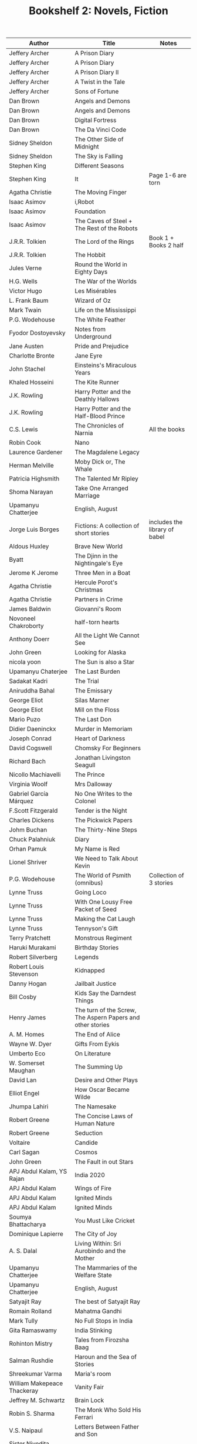 #+TITLE: Bookshelf 2: Novels, Fiction
#+ATTR_HTML: :border 2 :frame all :rules all
|-----------------------------------------+------------------------------------------------------------+---------------------------------|
| Author                                  | Title                                                      | Notes                           |
|-----------------------------------------+------------------------------------------------------------+---------------------------------|
| Jeffery Archer                          | A Prison Diary                                             |                                 |
| Jeffery Archer                          | A Prison Diary                                             |                                 |
| Jeffery Archer                          | A Prison Diary II                                          |                                 |
| Jeffery Archer                          | A Twist in the Tale                                        |                                 |
| Jeffery Archer                          | Sons of Fortune                                            |                                 |
| Dan Brown                               | Angels and Demons                                          |                                 |
| Dan Brown                               | Angels and Demons                                          |                                 |
| Dan Brown                               | Digital Fortress                                           |                                 |
| Dan Brown                               | The Da Vinci Code                                          |                                 |
| Sidney Sheldon                          | The Other Side of Midnight                                 |                                 |
| Sidney Sheldon                          | The Sky is Falling                                         |                                 |
| Stephen King                            | Different Seasons                                          |                                 |
| Stephen King                            | It                                                         | Page 1-6 are torn               |
| Agatha Christie                         | The Moving Finger                                          |                                 |
| Isaac Asimov                            | i,Robot                                                    |                                 |
| Isaac Asimov                            | Foundation                                                 |                                 |
| Isaac Asimov                            | The Caves of Steel + The Rest of the Robots                |                                 |
| J.R.R. Tolkien                          | The Lord of the Rings                                      | Book 1 + Books 2 half           |
| J.R.R. Tolkien                          | The Hobbit                                                 |                                 |
| Jules Verne                             | Round the World in Eighty Days                             |                                 |
| H.G. Wells                              | The War of the Worlds                                      |                                 |
| Victor Hugo                             | Les Misérables                                             |                                 |
| L. Frank Baum                           | Wizard of Oz                                               |                                 |
| Mark Twain                              | Life on the Mississippi                                    |                                 |
| P.G. Wodehouse                          | The White Feather                                          |                                 |
| Fyodor Dostoyevsky                      | Notes from Underground                                     |                                 |
| Jane Austen                             | Pride and Prejudice                                        |                                 |
| Charlotte Bronte                        | Jane Eyre                                                  |                                 |
| John Stachel                            | Einsteins's Miraculous Years                               |                                 |
| Khaled Hosseini                         | The Kite Runner                                            |                                 |
| J.K. Rowling                            | Harry Potter and the Deathly Hallows                       |                                 |
| J.K. Rowling                            | Harry Potter and the Half-Blood Prince                     |                                 |
| C.S. Lewis                              | The Chronicles of Narnia                                   | All the books                   |
|-----------------------------------------+------------------------------------------------------------+---------------------------------|
| Robin Cook                              | Nano                                                       |                                 |
| Laurence Gardener                       | The Magdalene Legacy                                       |                                 |
| Herman Melville                         | Moby Dick or, The Whale                                    |                                 |
| Patricia Highsmith                      | The Talented Mr Ripley                                     |                                 |
| Shoma Narayan                           | Take One Arranged Marriage                                 |                                 |
| Upamanyu Chatterjee                     | English, August                                            |                                 |
| Jorge Luis Borges                       | Fictions: A collection of short stories                    | includes the library of babel   |
| Aldous Huxley                           | Brave New World                                            |                                 |
| Byatt                                   | The Djinn in the Nightingale's Eye                         |                                 |
| Jerome K Jerome                         | Three Men in a Boat                                        |                                 |
| Agatha Christie                         | Hercule Porot's Christmas                                  |                                 |
| Agatha Christie                         | Partners in Crime                                          |                                 |
| James Baldwin                           | Giovanni's Room                                            |                                 |
| Novoneel Chakroborty                    | half-torn hearts                                           |                                 |
| Anthony Doerr                           | All the Light We Cannot See                                |                                 |
| John Green                              | Looking for Alaska                                         |                                 |
| nicola yoon                             | The Sun is also a Star                                     |                                 |
|-----------------------------------------+------------------------------------------------------------+---------------------------------|
| Upamanyu Chaterjee                      | The Last Burden                                            |                                 |
| Sadakat Kadri                           | The Trial                                                  |                                 |
| Aniruddha Bahal                         | The Emissary                                               |                                 |
| George Eliot                            | Silas Marner                                               |                                 |
| George Eliot                            | Mill on the Floss                                          |                                 |
| Mario Puzo                              | The Last Don                                               |                                 |
| Didier Daeninckx                        | Murder in Memoriam                                         |                                 |
| Joseph Conrad                           | Heart of Darkness                                          |                                 |
| David Cogswell                          | Chomsky For Beginners                                      |                                 |
| Richard Bach                            | Jonathan Livingston Seagull                                |                                 |
| Nicollo Machiavelli                     | The Prince                                                 |                                 |
| Virginia Woolf                          | Mrs Dalloway                                               |                                 |
| Gabriel García Márquez                  | No One Writes to the Colonel                               |                                 |
| F.Scott Fitzgerald                      | Tender is the Night                                        |                                 |
| Charles Dickens                         | The Pickwick Papers                                        |                                 |
| Johm Buchan                             | The Thirty-Nine Steps                                      |                                 |
| Chuck Palahniuk                         | Diary                                                      |                                 |
| Orhan Pamuk                             | My Name is Red                                             |                                 |
| Lionel Shriver                          | We Need to Talk About Kevin                                |                                 |
| P.G. Wodehouse                          | The World of Psmith (omnibus)                              | Collection of 3 stories         |
| Lynne Truss                             | Going Loco                                                 |                                 |
| Lynne Truss                             | With One Lousy Free Packet of Seed                         |                                 |
| Lynne Truss                             | Making the Cat Laugh                                       |                                 |
| Lynne Truss                             | Tennyson's Gift                                            |                                 |
| Terry Pratchett                         | Monstrous Regiment                                         |                                 |
| Haruki Murakami                         | Birthday Stories                                           |                                 |
| Robert Silverberg                       | Legends                                                    |                                 |
| Robert Louis Stevenson                  | Kidnapped                                                  |                                 |
| Danny Hogan                             | Jailbait Justice                                           |                                 |
| Bill Cosby                              | Kids Say the Darndest Things                               |                                 |
| Henry James                             | The turn of the Screw, The Aspern Papers and other stories |                                 |
| A. M. Homes                             | The End of Alice                                           |                                 |
| Wayne W. Dyer                           | Gifts From Eykis                                           |                                 |
| Umberto Eco                             | On Literature                                              |                                 |
| W. Somerset Maughan                     | The Summing Up                                             |                                 |
| David Lan                               | Desire and Other Plays                                     |                                 |
| Elliot Engel                            | How Oscar Became Wilde                                     |                                 |
| Jhumpa Lahiri                           | The Namesake                                               |                                 |
| Robert Greene                           | The Concise Laws of Human Nature                           |                                 |
| Robert Greene                           | Seduction                                                  |                                 |
| Voltaire                                | Candide                                                    |                                 |
| Carl Sagan                              | Cosmos                                                     |                                 |
| John Green                              | The Fault in out Stars                                     |                                 |
|-----------------------------------------+------------------------------------------------------------+---------------------------------|
| APJ Abdul Kalam, YS Rajan               | India 2020                                                 |                                 |
| APJ Abdul Kalam                         | Wings of Fire                                              |                                 |
| APJ Abdul Kalam                         | Ignited Minds                                              |                                 |
| APJ Abdul Kalam                         | Ignited Minds                                              |                                 |
| Soumya Bhattacharya                     | You Must Like Cricket                                      |                                 |
| Dominique Lapierre                      | The City of Joy                                            |                                 |
| A. S. Dalal                             | Living Within: Sri Aurobindo and the Mother                |                                 |
| Upamanyu Chatterjee                     | The Mammaries of the Welfare State                         |                                 |
| Upamanyu Chatterjee                     | English, August                                            |                                 |
| Satyajit Ray                            | The best of Satyajit Ray                                   |                                 |
| Romain Rolland                          | Mahatma Gandhi                                             |                                 |
| Mark Tully                              | No Full Stops in India                                     |                                 |
| Gita Ramaswamy                          | India Stinking                                             |                                 |
| Rohinton Mistry                         | Tales from Firozsha Baag                                   |                                 |
| Salman Rushdie                          | Haroun and the Sea of Stories                              |                                 |
| Shreekumar Varma                        | Maria's room                                               |                                 |
| William Makepeace Thackeray             | Vanity Fair                                                |                                 |
| Jeffrey M. Schwartz                     | Brain Lock                                                 |                                 |
| Robin S. Sharma                         | The Monk Who Sold His Ferrari                              |                                 |
| V.S. Naipaul                            | Letters Between Father and Son                             |                                 |
| Sister Nivedita, Ananda K. Coomaraswamy | Hindus and Buddhists                                       |                                 |
| Noam Chomsky                            | On Language                                                |                                 |
| Shakespeare                             | The Two Gentlemen of Verona                                |                                 |
| Steven Pinker                           | The Language Instinct                                      |                                 |
| Buck Rodgers, Robert Shook              | The IBM Way                                                |                                 |
| Barry Mazur                             | Imagining Numbers                                          |                                 |
| Catholic Church                         | The Holy Bible                                             |                                 |
| Siddhartha Basu                         | Mastermind India 4                                         |                                 |
| Sheri S. Tepper                         | Grass                                                      |                                 |
| Ronald W. Clark                         | Einstein: The Life and Times                               |                                 |
| Stephen Hawking                         | A Brief History of Time                                    |                                 |
| L.I. Brezhnev                           | Following Lenin's Course                                   |                                 |
| Charles Darwin                          | The Origin of Species                                      |                                 |
| Arun Kumar Singh                        | The Comprehensive History of Psychology                    |                                 |
| Chetan Bhagat                           | five point someone                                         |                                 |
| Chetan Bhagat                           | 2 states                                                   |                                 |
| John Grisham                            | The Pelican Brief                                          |                                 |
| John Grisham                            | The Client                                                 |                                 |
| John Grisham                            | The Runaway Jury                                           |                                 |
|-----------------------------------------+------------------------------------------------------------+---------------------------------|
| Vikram Seth                             | A Suitable Boy                                             |                                 |
| R. K. Narayan                           | A Town Called Malgudi                                      |                                 |
| R. K. Narayan                           | The Dark Room                                              |                                 |
| V. Brodov                               | Indian Philosophy in Modern Times                          |                                 |
| Rohinton Mistry                         | Family Matters                                             |                                 |
| Vikram Sethk                            | An Equal Music                                             |                                 |
| Charles Dickens                         | The Pickwick Papers                                        |                                 |
| Vikram Seth                             | The Collected Poems                                        |                                 |
| Vikram Seth                             | From Heaven Lake                                           |                                 |
| Vikram Seth                             | The Golden Gate                                            |                                 |
| Mahesh Dattani                          | Collected Plays Vol. 1                                     |                                 |
| Tarun Tejpal                            | The Alchemy of Desire                                      |                                 |
| Nighat M. Gandhi                        | Ghalib at Dusk and Other Stories                           |                                 |
| Kiran Desai                             | The Inheritance of Loss                                    |                                 |
| Robin S. Sharma                         | The Monk Who Sold His Ferrari                              |                                 |
| Ruskin Bond                             | Collected Fiction                                          |                                 |
| Ruskin Bond                             | Book of Nature                                             |                                 |
| Ruskin Bond                             | Roads to Mussoorie                                         |                                 |
| Penguin                                 | First Proof (2)                                            |                                 |
| Mahesh Dattani                          | Collected Plays Vol. 2                                     |                                 |
| Rabindranath Tagore                     | The King of the Dark Chamber                               |                                 |
| Rabindranath Tagore                     | A Grain of Sand (Chokher Bali)                             |                                 |
| Maria Konnikova                         | Mastermind: How to Think Like Sherlock Holmes              |                                 |
| Saratchandra Chattopadhyay              | The Saratchandra Omnibus Vol. 1                            |                                 |
| Bankimchandra Chattopadhyay             | The Bankimchandra Omnibus Vol. 1                           |                                 |
| Sunil Gangopadhyay                      | The Youth                                                  |                                 |
| Jibonananda Das                         | Jibonananda Daser Shreshtho Kobita                         | Bengali                         |
| Harsha Dutta                            | Shobuj Pratima                                             | Bengali                         |
| Swami Vedananda                         | //                                                         | Bengali                         |
| R. K. Laxman                            | Collected Writings                                         |                                 |
| R. K. Narayan                           | Swami and Friends                                          |                                 |
| Bisham Sahni                            | Tamas                                                      |                                 |
| R. K. Narayan                           | Waiting for the Mahatma                                    |                                 |
| R. K. Narayan                           | The Indian Epics Retold                                    |                                 |
| Shankha Ghosh                           | Kobita Sangraha                                            | Bengali                         |
| Achintyakumar Sengupta                  | Udyata Kharga                                              | Bengali (3 Volumes Together)    |
|-----------------------------------------+------------------------------------------------------------+---------------------------------|
| Ernest Hemingway                        | A Farewell to Arms                                         |                                 |
| George Orwell                           | Nineteen Eighty-Four                                       |                                 |
| Irving Chernev, Fred Reinfeld           | Winning Chess                                              |                                 |
| Roger Penrose                           | The Emperor's New Mind                                     |                                 |
| Devdutt Pattanaik                       | The Pregnant King                                          |                                 |
| Veronica Henry                          | Just a Family Affair                                       |                                 |
| Madan Mohan Sati                        | Rajula-Malusahi                                            | Hindi                           |
| Mahadevi Verma                          | Ateet ke Chalchitra                                        | Hindi                           |
| Sophie Kinsella                         | How to Stop Your Sister's Wedding Night                    |                                 |
| Robin Sharma                            | The Monk Who Sold His Ferrari                              |                                 |
| John Simpson                            | A Mad World, My Masters                                    |                                 |
| Agatha Christie                         | An Autobiography                                           |                                 |
| James Joyce                             | Ulysses                                                    |                                 |
| John Gibson Lockhart                    | The History of Napoleon Buonaparte                         |                                 |
| Kancha Ilaiah                           | Turning the Pot, Tilling the Land                          |                                 |
| Sunita Parasuraman                      | Going to America                                           |                                 |
| Swami Vivekananda                       | Education for Character                                    |                                 |
| Swami Vivekananda                       | The Complete Works of Swami Vivekananda Vol 2, 6           |                                 |
| Shakespeare                             | The Complete Works                                         |                                 |
| Homer                                   | Odyssey I,II                                               | In Greek and English            |
| Plato                                   | Republic I,II                                              | In Greek and English            |
| Sri Aurobindo                           | Looking from Within                                        |                                 |
|-----------------------------------------+------------------------------------------------------------+---------------------------------|
|                                         | Values through Literature                                  |                                 |
|                                         | The Art of to Short Fiction: Notes from the CMI course     | contains a lot of short stories |
|                                         |                                                            | 8 copies                        |
|                                         | Stories and Poems for the first year English course        | 2 copies                        |
|-----------------------------------------+------------------------------------------------------------+---------------------------------|
